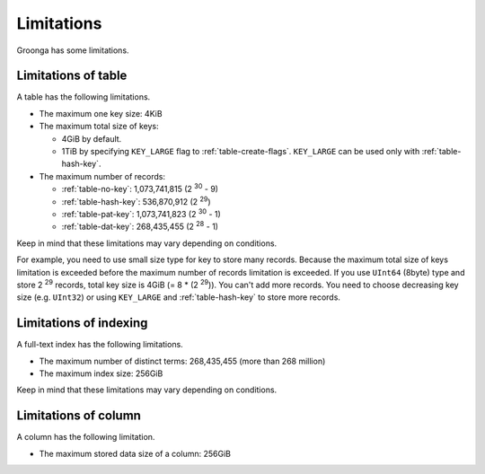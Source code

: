 .. -*- rst -*-

.. highlightlang:: none

Limitations
===========

Groonga has some limitations.

Limitations of table
--------------------

A table has the following limitations.

* The maximum one key size: 4KiB
* The maximum total size of keys:

  * 4GiB by default.

  * 1TiB by specifying ``KEY_LARGE`` flag to
    :ref:`table-create-flags`. ``KEY_LARGE`` can be used only with
    :ref:`table-hash-key`.

* The maximum number of records:

  * :ref:`table-no-key`: 1,073,741,815 (2 :sup:`30` - 9)
  * :ref:`table-hash-key`: 536,870,912 (2 :sup:`29`)
  * :ref:`table-pat-key`: 1,073,741,823 (2 :sup:`30` - 1)
  * :ref:`table-dat-key`: 268,435,455 (2 :sup:`28` - 1)

Keep in mind that these limitations may vary depending on
conditions.

For example, you need to use small size type for key to store many
records. Because the maximum total size of keys limitation is exceeded
before the maximum number of records limitation is exceeded. If you
use ``UInt64`` (8byte) type and store 2 :sup:`29` records, total key
size is 4GiB (= 8 * (2 :sup:`29`)). You can't add more records. You
need to choose decreasing key size (e.g. ``UInt32``) or using
``KEY_LARGE`` and :ref:`table-hash-key` to store more records.

Limitations of indexing
-----------------------

A full-text index has the following limitations.

* The maximum number of distinct terms: 268,435,455 (more than 268 million)
* The maximum index size: 256GiB

Keep in mind that these limitations may vary depending on conditions.

Limitations of column
---------------------

A column has the following limitation.

* The maximum stored data size of a column: 256GiB

